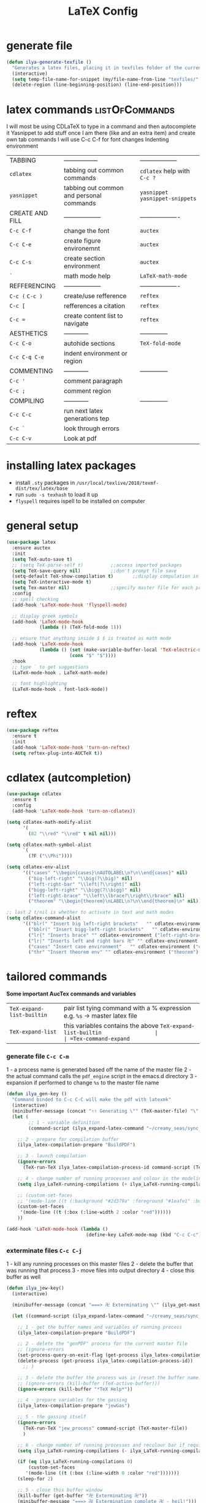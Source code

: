 #+TITLE: LaTeX Config
#+STARTUP: overview
#+PROPERTY: header-args :tangle yes


* generate file
#+BEGIN_SRC emacs-lisp
  (defun ilya-generate-texfile ()
    "Generates a latex files, placing it in texfiles folder of the current project"
    (interactive)
    (setq temp-file-name-for-snippet (my/file-name-from-line "texfiles/" ".tex"))
    (delete-region (line-beginning-position) (line-end-position)))
 #+END_SRC
* latex commands                                           :listOfCommands:
I will most be using CDLaTeX to type in a command and then autocomplete it
Yasnippet to add stuff once I am there (like and an extra item) and create own tab commands
I will use C-c C-f for font changes
Indenting environment
|-----------------+------------------------------------------+----------------------------------|
| TABBING         | -----------------                        | ------------------               |
| =cdlatex=       | tabbing out common commands              | =cdlatex= help with =C-c ?=      |
| =yasnippet=     | tabbing out common and personal commands | =yasnippet= =yasnippet-snippets= |
| CREATE AND FILL | ------------------                       | -------------------              |
| =C-c C-f=       | change the font                          | =auctex=                         |
| =C-c C-e=       | create figure environemnt                | =auctex=                         |
| =C-c C-s=       | create section environment               | =auctex=                         |
| =`=             | math mode help                           | =LaTeX-math-mode=                |
| REFFERENCING    | ------------------                       | -------------------              |
| =C-c (= =C-c )= | create/use refference                    | =reftex=                         |
| =C-c [=         | refferences a citation                   | =reftex=                         |
| =C-c ==         | create content list to navigate          | =reftex=                         |
| AESTHETICS      | ------------                             | --------------                   |
| =C-c C-o=       | autohide sections                        | =TeX-fold-mode=                  |
| =C-c C-q C-e=   | indent environment or region             |                                  |
| COMMENTING      | ------------                             | --------------                   |
| =C-c '=         | comment paragraph                        |                                  |
| =C-c ;=         | comment region                           |                                  |
| COMPILING       | ------------                             | --------------                   |
| =C-c C-c=       | run next latex generations tep           |                                  |
| =C-c `=         | look through errors                      |                                  |
| =C-c C-v=       | Look at pdf                              |                                  |
|-----------------+------------------------------------------+----------------------------------|

* installing latex packages
- install =.sty= packages in =/usr/local/texlive/2018/texmf-dist/tex/latex/base=
- run =sudo -s texhash= to load it up
- =flyspell= requires ispell to be installed on computer
* general setup
#+BEGIN_SRC emacs-lisp
  (use-package latex
    :ensure auctex
    :init
    (setq TeX-auto-save t)
    ;; (setq TeX-parse-self t)			;;access imported packages
    (setq TeX-save-query nil)			;;don't prompt file save
    (setq-default TeX-show-compilation t)		;;display compulation in a parrallel window
    (setq TeX-interactive-mode t)
    (setq Tex-master nil)				;;specify master file for each project
    :config
    ;; spell checking
    (add-hook 'LaTeX-mode-hook 'flyspell-mode)

    ;; display greek symbols
    (add-hook 'LaTeX-mode-hook
              (lambda () (TeX-fold-mode 1)))

    ;; ensure that anything inside $ $ is treated as math mode
    (add-hook 'LaTeX-mode-hook
              (lambda () (set (make-variable-buffer-local 'TeX-electric-math)
                         (cons "$" "$"))))
    :hook
    ;; type ` to get suggestions
    (LaTeX-mode-hook . LaTeX-math-mode)

    ;; font highlighting
    (LaTeX-mode-hook . font-lock-mode))
 #+END_SRC
* reftex
#+BEGIN_SRC emacs-lisp
  (use-package reftex
    :ensure t
    :init
    (add-hook 'LaTeX-mode-hook 'turn-on-reftex)
    (setq reftex-plug-into-AUCTeX t))
 #+END_SRC
* cdlatex (autcompletion)
#+BEGIN_SRC emacs-lisp
  (use-package cdlatex
    :ensure t
    :config
    (add-hook 'LaTeX-mode-hook 'turn-on-cdlatex))

  (setq cdlatex-math-modify-alist
        '(
          (82 "\\red" "\\red" t nil nil)))

  (setq cdlatex-math-symbol-alist
        `(
          (?F ("\\Phi"))))

  (setq cdlatex-env-alist
        '(("cases" "\\begin{cases}\nAUTOLABEL\n?\n\\end{cases}" nil)
          ("big-left-right" "\\big(?\\big)" nil)
          ("left-right-bar" "\\left|?\\right|" nil)
          ("bigg-left-right" "\\bigg(?\\bigg)" nil)
          ("left-right-brace" "\\left\\lbrace?\\right\\rbrace" nil)
          ("theorem" "\\begin{theorem}\nLABEL\n?\n\\end{theorem}\n" nil)))

  ;; last 2 t/nil is whether to activate in text and math modes
  (setq cdlatex-command-alist
        '(("blr(" "Insert big left-right brackets"   "" cdlatex-environment ("big-left-right") t t)
          ("bblr(" "Insert bigg-left-right brackets"   "" cdlatex-environment ("bigg-left-right") t t)
          ("lr{" "Inserts brace" "" cdlatex-environment ("left-right-brace") t t)
          ("lr|" "Inserts left and right bars 卍" "" cdlatex-environment ("left-right-bar") t t)
          ("cases" "Insert case environment"   "" cdlatex-environment ("cases") t t)
          ("thr" "Insert theorem env" "" cdlatex-environment ("theorem") t nil)))
 #+END_SRC
* tailored commands
*Some important AucTex commands and variables*
| =TeX-expand-list-builtin= | pair list tying command with a % expression e.g. =%s= -> master latex file |
| =TeX-expand-list=         | this variables contains the above =TeX-expand-list-builtin                 |
| =Tex-command-expand=      | "commandInStringForm" 'TeX-master-file TeX-expand-list                     |
*** generate file =C-c C-m=
1 - a process name is generated based off the name of the master file
2 - the actual command calls the =pdf_engine= script in the emacs.d directory
3 - expansion if performed to change =%s= to the master file name
#+BEGIN_SRC emacs-lisp
  (defun ilya_gen-key ()
    "Command binded to C-c C-C will make the pdf with latexmk"
    (interactive)
    (minibuffer-message (concat "ᛋᛋ Generating \"" (TeX-master-file) "\" ᛋᛋ"))
    (let (
          ;; 1 - variable definition
          (command-script (ilya_expand-latex-command "~/creamy_seas/sync_files/emacs_config/ilya_scripts/latex/pdf_engine.sh %s")))

      ;; 2 - prepare for compilation buffer
      (ilya_latex-compilation-prepare "BuildPDF")

      ;; 3 - launch compilation
      (ignore-errors
        (TeX-run-TeX ilya_latex-compilation-process-id command-script (TeX-master-file)))

      ;; 4 - change number of running processes and colour in the modeline
      (setq ilya_LaTeX-running-compilations (+ ilya_LaTeX-running-compilations 1))

      ;; (custom-set-faces
      ;; '(mode-line ((t (:background "#2d379a" :foreground "#1eafe1" :box (:line-width 2 :color "red"))))))
      (custom-set-faces
       '(mode-line ((t (:box (:line-width 2 :color "red"))))))
      ))

  (add-hook 'LaTeX-mode-hook (lambda ()
                               (define-key LaTeX-mode-map (kbd "C-c C-c") (function ilya_gen-key))))
 #+END_SRC
*** exterminate files =C-c C-j=
1 - kill any running processes on this master files
2 - delete the buffer that was running that process
3 - move files into output directory
4 - close this buffer as well

#+BEGIN_SRC emacs-lisp
  (defun ilya_jew-key()
    (interactive)

    (minibuffer-message (concat "===> 卍 Exterminating \"" (ilya_get-master-file-name) "\" 卍"))

    (let ((command-script (ilya_expand-latex-command "~/creamy_seas/sync_files/emacs_config/ilya_scripts/latex/jew_engine.sh %s")))

      ;; 1 - get the buffer names and variables of running process
      (ilya_latex-compilation-prepare "BuildPDF")

      ;; 2 - delete the "genPDF" process for the current master file
      ;; (ignore-errors
      (set-process-query-on-exit-flag (get-process ilya_latex-compilation-process-id) nil)
      (delete-process (get-process ilya_latex-compilation-process-id))
        ;; )

      ;; 3 - delete the buffer the process was in (reset the buffer name)
      ;; (ignore-errors (kill-buffer (TeX-active-buffer)))
      (ignore-errors (kill-buffer "*TeX Help*"))

      ;; 4 - prepare variables for the gassing
      (ilya_latex-compilation-prepare "jewGas")

      ;; 5 - the gassing itself
      (ignore-errors
        (TeX-run-TeX "jew_process" command-script (TeX-master-file))
        )

      ;; 6 - change number of running processes and recolour bar if required
      (setq ilya_LaTeX-running-compilations (- ilya_LaTeX-running-compilations 1))

      (if (eq ilya_LaTeX-running-compilations 0)
          (custom-set-faces
         '(mode-line ((t (:box (:line-width 0 :color "red")))))))
      (sleep-for 2)

      ;; 5 - close this buffer window
      (kill-buffer (get-buffer "卍 Exterminating 卍"))
      (minibuffer-message "===> 卍 Extermination complete 卍 - heil!")))

  (add-hook 'LaTeX-mode-hook (lambda ()
                               (define-key LaTeX-mode-map (kbd "C-c C-j") (function ilya_jew-key))))
#+END_SRC
*** jump to pdf =C-c C-v=
- skim is run, reading the current line in the emacs buffer and highlighting it in the pdf
- =syntex.gz= file needs to be in the directory for this to occur, so it's copied
| unique to skim  |                                                      |
| =-b=            | inserts a reading bar into the pdf                   |
| =-g=            | tells it to load in background                       |
| unique to emacs | commands in TeX-expand-list-builtin in =tex.el= file |
| =%n=            | is the line number we are on                         |
| =%o=            | is the output file name                              |
| =%b=            | is the tex file name                                 |

#+BEGIN_SRC emacs-lisp
  (setq TeX-view-program-list
        '(("SkimViewer" "~/creamy_seas/sync_files/emacs_config/ilya_scripts/latex/search_engine.sh %s %n %o %b")))

  (setq TeX-view-program-selection '((output-pdf "SkimViewer")))
 #+END_SRC
*** supporting functions and varibles
#+BEGIN_SRC emacs-lisp
  (setq ilya_LaTeX-running-compilations 0)

  (defun ilya_LaTeX-compilation-buffer-size ()
    "Resize the latex compilation buffer when it launches because it is seriosuly bloat"

    (progn
      ;;1) pdf generation case
      (if (string-equal ilya_latex-compilation-process-type "BuildPDF")
          (progn
            (ignore-errors (rename-buffer ilya_latex-compilation-buffer-name))
            (setq compilation-window-name (get-buffer-window ilya_latex-compilation-buffer-name))
            (window-resize-no-error compilation-window-name (- 5 (window-height compilation-window-name "floor")))))
      ;;2) file clearing case
      (if (string-equal ilya_compilation-process "jewGas")
          (progn
            (ignore-errors (rename-buffer ilya_compilation-name))))))

  ;;  (add-hook 'comint-mode-hook (function ilya_LaTeX-compilation-buffer-size))

  (defun ilya_latex-compilation-prepare (process-type)
    "Set variables that the latex compilation buffer will use"
    ;; 1 - get the master file name
    (setq temp-master-file (ilya_get-master-file-name))

    ;; 2 - generate further variables
    (setq ilya_latex-compilation-process-id (concat process-type ":" temp-master-file))
    (setq ilya_latex-compilation-process-type process-type)
    (setq ilya_latex-compilation-master-file temp-master-file)

    ;; 3 - generate buffer name
    (if (string-equal process-type "BuildPDF")
        (setq ilya_latex-compilation-buffer-name (concat "ᛋᛋ Compiling [" temp-master-file "] ᛋᛋ")))
    (if (string-equal process-type "jewGas")
        (setq ilya_latex-compilation-buffer-name "卍 Exterminating 卍")))

  (defun ilya_get-master-file-name ()
    "Get the name of the master latex file in the current project"
    (interactive)
    (TeX-command-expand "%s" 'TeX-master-file TeX-expand-list))

  (defun ilya_expand-latex-command (command-script)
    (interactive)
    "Expands the latex command by evaluating the % variables in accordance with the system's master file"
    (TeX-command-expand command-script 'TeX-master-file TeX-expand-list))
 #+END_SRC
*** error checking =C-c C-w=
natively, auctex creates a list of errors once the compiling finishes.
here we make it do it explictly

#+BEGIN_SRC emacs-lisp
  (defun ilya_latex-next-error (args)
    "Reads the compilation buffer and extracts errors to run through"
    (interactive "p")

    ;; 1 - search for active buffer (assign it to tempvar)
    (if-let ((tempvar (TeX-active-buffer)))

        ;; 2 - if open, go to that buffer and get all the errors
        (save-excursion
          (set-buffer (TeX-active-buffer))
          (TeX-parse-all-errors)

          ;; 3 - display error list
          (if TeX-error-list
              (minibuffer-message "ᛋᛋ Jew hunt finished ᛋᛋ"))

          ;; 4 - iterate through error list
          (call-interactively (function TeX-next-error))
          ;; clear region
          (delete-region (point-min) (point-max))
          (minibuffer-message "ᛋᛋ Make this totally aryan, free from scheckel mounds ᛋᛋ"))

      (minibuffer-message "ᛋᛋ But mein Führer - there's no-one running ᛋᛋ")))

  (add-hook 'LaTeX-mode-hook (lambda ()
                               (local-unset-key (kbd "C-c C-w"))
                               (local-set-key (kbd "C-c C-w") (function ilya_latex-next-error))))

  (defmacro my-save-excursion (&rest forms)
    (let ((old-point (gensym "old-point"))
          (old-buff (gensym "old-buff")))
      `(let ((,old-point (point))
             (,old-buff (current-buffer)))
         (prog1
             (progn ,@forms)
           (unless (eq (current-buffer) ,old-buff)
             (switch-to-buffer ,old-buff))
           (goto-char ,old-point)))))
 #+END_SRC

* latex expand text
#+BEGIN_SRC emacs-lisp
  (use-package fill-column-indicator
    :ensure t
    :config
    (add-hook 'LaTeX-mode-hook 'fci-mode)
    (setq fci-rule-color "#248")
    (setq fci-rule-width 1))

  (defun ilya_buffer-fill-column ()
    (interactive)

    ;; 1 - get the window width
    (setq windowWidth (window-width))
    (setq temp-fill-width (- windowWidth 10))

    ;; 2 - set the fill width to 94 max
    (if (> 94 temp-fill-width)
        (set-fill-column temp-fill-width)
      (set-fill-column 94)))
 #+END_SRC
* =hyperref=                                                          :hyp:
#+BEGIN_SRC emacs-lisp
  (defun ilya-reftex-reference (&optional type no-insert cut)
    "Make a LaTeX reference.  Look only for labels of a certain TYPE.
  With prefix arg, force to rescan buffer for labels.  This should only be
  necessary if you have recently entered labels yourself without using
  reftex-label.  Rescanning of the buffer can also be requested from the
  label selection menu.
  The function returns the selected label or nil.
  If NO-INSERT is non-nil, do not insert \\ref command, just return label.
  When called with 2 C-u prefix args, disable magic word recognition."

    (interactive)

    ;; Check for active recursive edits
    (reftex-check-recursive-edit)

    ;; Ensure access to scanning info and rescan buffer if prefix is '(4)
    (reftex-access-scan-info current-prefix-arg)

    (let ((reftex-refstyle (when (and (boundp 'reftex-refstyle) reftex-refstyle)
                      reftex-refstyle))
          (reftex-format-ref-function reftex-format-ref-function)
          (form "\\ref{%s}")
          label labels sep sep1 style-alist)

      (unless reftex-refstyle
        (if reftex-ref-macro-prompt
            (progn
              ;; Build a temporary list which handles more easily.
              (dolist (elt reftex-ref-style-alist)
                (when (member (car elt) (reftex-ref-style-list))
                  (mapc (lambda (x)
                          (add-to-list 'style-alist (cons (cadr x) (car x)) t))
                        (nth 2 elt))))
              ;; Prompt the user for the macro.
              (let ((key (reftex-select-with-char
                          "" (concat "SELECT A REFERENCE FORMAT\n\n"
                                     (mapconcat
                                      (lambda (x)
                                        (format "[%c] %s  %s" (car x)
                                                (if (> (car x) 31) " " "")
                                                (cdr x)))
                                      style-alist "\n")))))
                (setq reftex-refstyle (cdr (assoc key style-alist)))
                (unless reftex-refstyle
                  (error "No reference macro associated with key `%c'" key))))
          ;; Get the first macro from `reftex-ref-style-alist' which
          ;; matches the first entry in the list of active styles.
          (setq reftex-refstyle
                (or (caar (nth 2 (assoc (car (reftex-ref-style-list))
                                        reftex-ref-style-alist)))
                    ;; Use the first entry in r-r-s-a as a last resort.
                    (caar (nth 2 (car reftex-ref-style-alist)))))))

      (unless type
        ;; Guess type from context
        (if (and reftex-guess-label-type
                 (setq type (reftex-guess-label-type)))
            (setq cut (cdr type)
                  type (car type))
          (setq type (reftex-query-label-type))))

      ;; Have the user select a label
      (set-marker reftex-select-return-marker (point))
      (setq labels (save-excursion
                     (reftex-offer-label-menu type)))
      (reftex-ensure-compiled-variables)
      (set-marker reftex-select-return-marker nil)
      ;; If the first entry is the symbol 'concat, concat all labels.
      ;; We keep the cdr of the first label for typekey etc information.
      (if (eq (car labels) 'concat)
          (setq labels (list (list (mapconcat 'car (cdr labels) ",")
                                   (cdr (nth 1 labels))))))
      (setq type (nth 1 (car labels))
            form (or (cdr (assoc type reftex-typekey-to-format-alist))
                     form))

      (cond
       (no-insert
        ;; Just return the first label
        (car (car labels)))
       ((null labels)
        (message "Quit")
        nil)
       (t
        (while labels
          (setq label (car (car labels))
                sep (nth 2 (car labels))
                sep1 (cdr (assoc sep reftex-multiref-punctuation))
                labels (cdr labels))
          (when cut
            (backward-delete-char cut)
            (setq cut nil))

          ;; remove ~ if we do already have a space
          (when (and (= ?~ (string-to-char form))
                     (member (preceding-char) '(?\ ?\t ?\n ?~)))
            (setq form (substring form 1)))
          ;; do we have a special format?
          (unless (string= reftex-refstyle "\\ref")
            (setq reftex-format-ref-function 'reftex-format-special))
          ;; ok, insert the reference
          (if sep1 (insert sep1))
          (setq ilya-temp-refference
           (if reftex-format-ref-function
               (funcall reftex-format-ref-function label form reftex-refstyle)
             (format form label label)))
          (setq ilya-temp-refference (my/extract-string "\\(ref{\\)\\(.*\\)\\(}\\)" 2 ilya-temp-refference))
          ;; take out the initial ~ for good
          (and (= ?~ (string-to-char form))
               (setq form (substring form 1))))
        (message "")
        label))))
 #+END_SRC

* colouring
#+BEGIN_SRC emacs-lisp
  (custom-set-faces
   '(font-latex-bold-face ((t (:inherit bold))))
   '(font-latex-italic-face ((t (:inherit italic))))
   '(font-latex-math-face ((t (:foreground "#99c616"))))
   '(font-latex-sedate-face ((t (:foreground "burlywood")))))
 #+END_SRC
* regexp colouring
*** theory
*Suppose we want to highlight certain constructs in a document*
The first thing that would happen, is latex searches for matching expressions - we need to create a rule for it to do so.

It would be a mumble jumble like
="\\(«\\(.+?\\|\n\\)\\)\\(+?\\)\\(»\\)"=

which can be created by running =(regexp-opt '("string1" "string2" etc) OPTION)= where =OPTIONG= can be (search Emacs Search)
|-----------+------------------------------------------|
| .         | matches any character                    |
| ^ or $    | start or end of line                     |
| ?         | repeat the previos match 0 or 1 time     |
| +         | repeat the previous match 1 or more time |
| *         | repeat previous match 0 or more times    |
| [^x]      | any symbol appart from x                 |
| [:ascii:] | match ascii characters                   |
|-----------+------------------------------------------|
*** define faces
#+BEGIN_SRC emacs-lisp
  (defface ilya_face-latex-background
    '((t :background "#2d3743"
         :foreground "#3a3a6e"
         :weight bold
         ))
    "Face for red blocks")

  (defface ilya_face-latex-title
    '((t :foreground "firebrick1"
         :slant italic
         :overline t
         ))
    "Face for comments")

  (defface ilya_face-latex-red
    '((t :background "#964854"
         :weight bold
         ))
    "Face for red blocks")

  (defface ilya_face-latex-gold
    '((t :background "gold1"
         :weight bold
         ))
    "")

  (defface ilya_face-latex-blue
    '((t :background "#464896"
         :weight bold
         ))
    "Face for blue blocks")
 #+END_SRC
*** matching colour
#+BEGIN_SRC emacs-lisp
    ;; (font-lock-add-keywords 'latex-mode
    ;;                         '(("\\(\\\\red\{\\)\\(\\(.\\|\\Ca\\)*?\\)\\(\}\\\\ec\\)"
    ;;                            (1 'ilya_face-latex-red t)
    ;;                            (4 'ilya_face-latex-red t))))

    ;; (font-lock-add-keywords 'latex-mode
    ;;                         '(("\\(\\\\blue\{\\)\\(\\(.\\|\\Ca\\)*?\\)\\(\}\\\\ec\\)"
    ;;                            (1 'ilya_face-latex-blue t)
    ;;                            (4 'ilya_face-latex-blue t))))

    ;; (font-lock-add-keywords 'latex-mode
    ;;                         '(("\\(\\\\gold\{\\)\\(\\(.\\|\\Ca\\)*?\\)\\(\}\\\\ec\\)"
    ;;                            (1 'ilya_face-latex-gold t)
    ;;                            (4 'ilya_face-latex-gold t))))

    ;; ;; %% Comment
  (font-lock-add-keywords 'latex-mode
                             '(("\\(%\\{2,\\}\\)\\(\s.*\\)\\($\\)"
                                (1 'ilya_face-latex-title t)
                                (2 'ilya_face-latex-title t))))
 #+END_SRC
* key bindings
#+BEGIN_SRC emacs-lisp
    (add-hook 'LaTeX-mode-hook (lambda ()
                                 (local-unset-key (kbd "C-c C-a"))
                                 (local-unset-key (kbd "C-c C-b"))
                                 (local-unset-key (kbd "C-c C-d"))
                                 (local-unset-key (kbd "C-c C-k"))
                                 (local-unset-key (kbd "C-c C-r"))
                                 (local-unset-key (kbd "C-c C-z"))
                                 (local-unset-key (kbd "C-c ESC"))
                                 (local-unset-key (kbd "C-c C-t"))
                                 (local-unset-key (kbd "C-c <")) ;;index and glossary
                                 (local-unset-key (kbd "C-c /")) ;;index
                                 (local-unset-key (kbd "C-c \\")) ;;index
                                 (local-unset-key (kbd "C-c >")) ;;index
                                 (local-unset-key (kbd "C-c _")) ;;set master file
                                 (local-unset-key (kbd "C-c C-n")) ;;normal mode (use C-c #)
                                 (local-unset-key (kbd "C-c ~")) ;;math mode
                                 (local-unset-key (kbd "C-c }")) ;;up list
                                 (local-unset-key (kbd "C-c `")) ;TeX-next-error
                                 (local-unset-key (kbd "C-c ^")) ;TeX-home-buffer
                                 (local-unset-key (kbd "C-x `")) ;next-error
                                 ))

    (defun ilya_latex-save-buffer ()
      "Save the current buffer and performs indent"
      (interactive)
      ;; 1 - fill colum
      (setq justify-width (ilya_buffer-fill-column))


      ;; 3 - perform fill
      ;; (ignore-errors (LaTeX-fill-environment justify-width))

      ;; 2 - save file
      (save-buffer))

    (defun ilya_latex-indent-buffer (args)
      "Indents the full buffer"
      (interactive "P")
      ;; 1 - fill the column
      (setq justify-width (ilya_buffer-fill-column))

      ;; 3 - perform fill
      (ignore-errors (LaTeX-fill-buffer justify-width))
      )

    (defun ilya_insert-underscore (args)
      "Inserts an underscore, because the jews put in dollars around it"
      (interactive "P")
      (insert "_"))

  (add-hook 'LaTeX-mode-hook (lambda ()
                               (define-key LaTeX-mode-map (kbd "C-c C-n") (function next-error))
                               (define-key LaTeX-mode-map (kbd "C-c C-;") (function comment-line))
                               (define-key LaTeX-mode-map (kbd "C-c C-u") (function ilya_insert-underscore))
                               (define-key LaTeX-mode-map (kbd "C-c C-q") (function ilya_latex-indent-buffer))
                               (define-key LaTeX-mode-map (kbd "C-c C-h") (function TeX-home-buffer))
                               (define-key LaTeX-mode-map (kbd "C-x C-s") (function ilya_latex-save-buffer))))
 #+END_SRC
